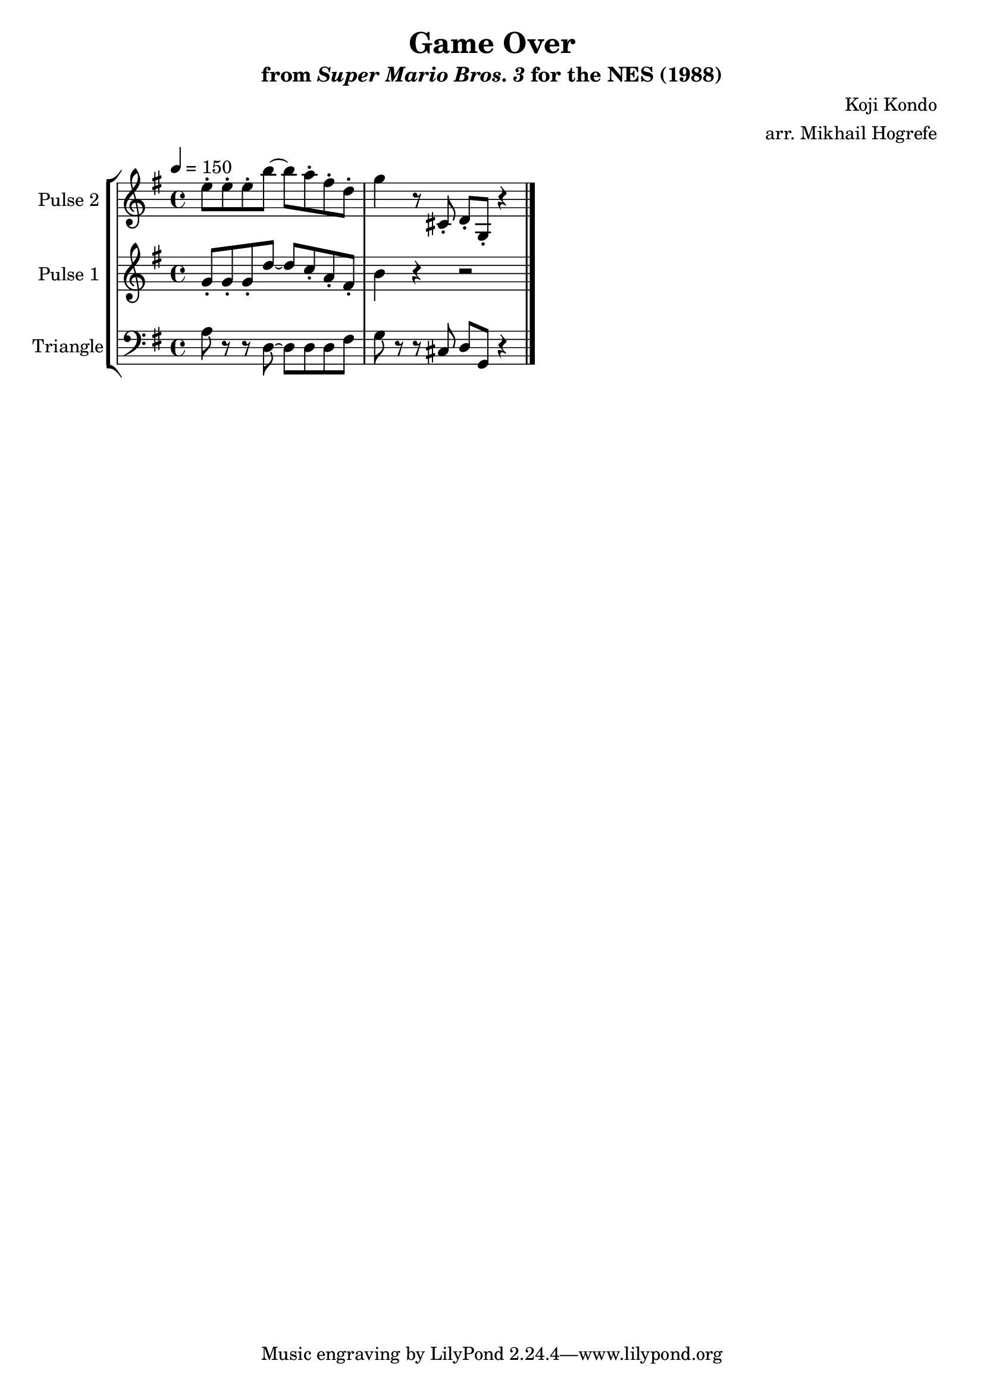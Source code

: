 \version "2.22.0"

\book {
    \header {
        title = "Game Over"
        subtitle = \markup { "from" {\italic "Super Mario Bros. 3"} "for the NES (1988)" }
        composer = "Koji Kondo"
        arranger = "arr. Mikhail Hogrefe"
    }

    \score {
        {
            \new StaffGroup <<
                \new Staff \relative c'' {
                    \set Staff.instrumentName = "Pulse 2"
                    \set Staff.shortInstrumentName = "P.2"
\tempo 4 = 150
\key g \major
e8-. e-. e-. b' ~ b a-. fis-. d-. |
g4 r8 cis,,-. d-. g,-. r4 |
\bar "|."
                }

                \new Staff \relative c'' {
                    \set Staff.instrumentName = "Pulse 1"
                    \set Staff.shortInstrumentName = "P.1"
\key g \major
g8-. g-. g-. d' ~ d c-. a-. fis-. |
b4 r r2 |
                }

                \new Staff \relative c' {
                    \set Staff.instrumentName = "Triangle"
                    \set Staff.shortInstrumentName = "T."
\key g \major
\clef bass
a8 r r d, ~ d d d fis |
g8 r r cis, d g, r4 |
                }
            >>
        }
        \layout {
            \context {
                \Staff
                \RemoveEmptyStaves
            }
            \context {
                \DrumStaff
                \RemoveEmptyStaves
            }
        }
        \midi {}
    }
}
